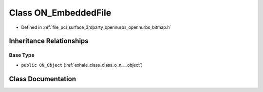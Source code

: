 .. _exhale_class_class_o_n___embedded_file:

Class ON_EmbeddedFile
=====================

- Defined in :ref:`file_pcl_surface_3rdparty_opennurbs_opennurbs_bitmap.h`


Inheritance Relationships
-------------------------

Base Type
*********

- ``public ON_Object`` (:ref:`exhale_class_class_o_n___object`)


Class Documentation
-------------------


.. doxygenclass:: ON_EmbeddedFile
   :members:
   :protected-members:
   :undoc-members: